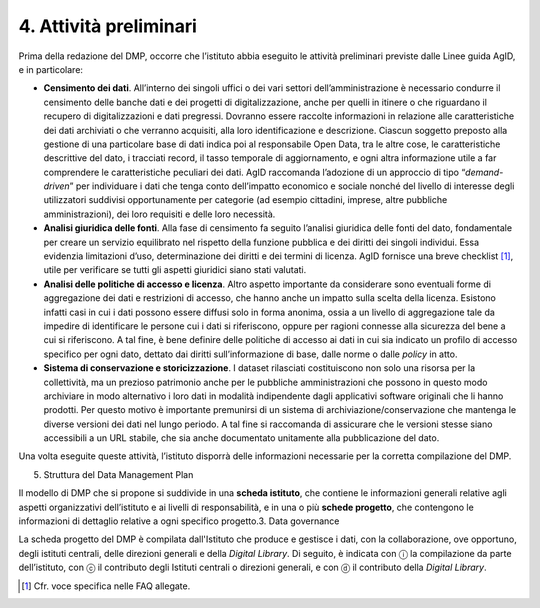 4. Attività preliminari
=======================

Prima della redazione del DMP, occorre che l’istituto abbia eseguito le
attività preliminari previste dalle Linee guida AgID, e in particolare:

-  **Censimento dei dati**. All’interno dei singoli uffici o dei vari
   settori dell’amministrazione è necessario condurre il censimento
   delle banche dati e dei progetti di digitalizzazione, anche per
   quelli in itinere o che riguardano il recupero di digitalizzazioni e
   dati pregressi. Dovranno essere raccolte informazioni in relazione
   alle caratteristiche dei dati archiviati o che verranno acquisiti,
   alla loro identificazione e descrizione. Ciascun soggetto preposto
   alla gestione di una particolare base di dati indica poi al
   responsabile Open Data, tra le altre cose, le caratteristiche
   descrittive del dato, i tracciati record, il tasso temporale di
   aggiornamento, e ogni altra informazione utile a far comprendere le
   caratteristiche peculiari dei dati. AgID raccomanda l’adozione di un
   approccio di tipo “\ *demand-driven*\ ” per individuare i dati che
   tenga conto dell’impatto economico e sociale nonché del livello di
   interesse degli utilizzatori suddivisi opportunamente per categorie
   (ad esempio cittadini, imprese, altre pubbliche amministrazioni), dei
   loro requisiti e delle loro necessità.

-  **Analisi giuridica delle fonti**. Alla fase di censimento fa seguito
   l’analisi giuridica delle fonti del dato, fondamentale per creare un
   servizio equilibrato nel rispetto della funzione pubblica e dei
   diritti dei singoli individui. Essa evidenzia limitazioni d’uso,
   determinazione dei diritti e dei termini di licenza. AgID fornisce
   una breve checklist [1]_, utile per verificare se tutti gli aspetti
   giuridici siano stati valutati.

-  **Analisi delle politiche di accesso e licenza**. Altro aspetto
   importante da considerare sono eventuali forme di aggregazione dei
   dati e restrizioni di accesso, che hanno anche un impatto sulla
   scelta della licenza. Esistono infatti casi in cui i dati possono
   essere diffusi solo in forma anonima, ossia a un livello di
   aggregazione tale da impedire di identificare le persone cui i dati
   si riferiscono, oppure per ragioni connesse alla sicurezza del bene a
   cui si riferiscono. A tal fine, è bene definire delle politiche di
   accesso ai dati in cui sia indicato un profilo di accesso specifico
   per ogni dato, dettato dai diritti sull’informazione di base, dalle
   norme o dalle *policy* in atto.

-  **Sistema di conservazione e storicizzazione**. I dataset rilasciati
   costituiscono non solo una risorsa per la collettività, ma un
   prezioso patrimonio anche per le pubbliche amministrazioni che
   possono in questo modo archiviare in modo alternativo i loro dati in
   modalità indipendente dagli applicativi software originali che li
   hanno prodotti. Per questo motivo è importante premunirsi di un
   sistema di archiviazione/conservazione che mantenga le diverse
   versioni dei dati nel lungo periodo. A tal fine si raccomanda di
   assicurare che le versioni stesse siano accessibili a un URL stabile,
   che sia anche documentato unitamente alla pubblicazione del dato.

Una volta eseguite queste attività, l’istituto disporrà delle
informazioni necessarie per la corretta compilazione del DMP.

5. Struttura del Data Management Plan

Il modello di DMP che si propone si suddivide in una **scheda
istituto**, che contiene le informazioni generali relative agli aspetti
organizzativi dell’istituto e ai livelli di responsabilità, e in una o
più **schede progetto**, che contengono le informazioni di dettaglio
relative a ogni specifico progetto.3. Data governance

La scheda progetto del DMP è compilata dall'Istituto che produce e
gestisce i dati, con la collaborazione, ove opportuno, degli istituti
centrali, delle direzioni generali e della *Digital Library*. Di
seguito, è indicata con ⓘ la compilazione da parte dell’istituto, con ⓒ
il contributo degli Istituti centrali o direzioni generali, e con ⓓ il
contributo della *Digital Library*.

.. [1]
    Cfr. voce specifica nelle FAQ allegate.
